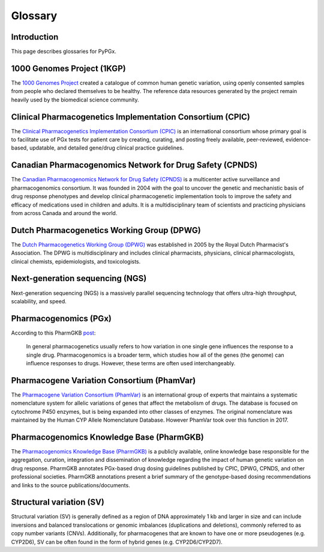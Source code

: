 Glossary
********

Introduction
============

This page describes glossaries for PyPGx.

1000 Genomes Project (1KGP)
===========================

The `1000 Genomes Project <https://www.internationalgenome.org/>`__ created a
catalogue of common human genetic variation, using openly consented samples
from people who declared themselves to be healthy. The reference data
resources generated by the project remain heavily used by the biomedical
science community.

Clinical Pharmacogenetics Implementation Consortium (CPIC)
==========================================================

The `Clinical Pharmacogenetics Implementation Consortium (CPIC)
<https://cpicpgx.org/>`__ is an international consortium whose primary goal
is to facilitate use of PGx tests for patient care by creating, curating, and
posting freely available, peer-reviewed, evidence-based, updatable, and
detailed gene/drug clinical practice guidelines.

Canadian Pharmacogenomics Network for Drug Safety (CPNDS)
=========================================================

The `Canadian Pharmacogenomics Network for Drug Safety (CPNDS)
<http://cpnds.ubc.ca/>`__ is a multicenter active surveillance and
pharmacogenomics consortium. It was founded in 2004 with the goal to uncover
the genetic and mechanistic basis of drug response phenotypes and develop
clinical pharmacogenetic implementation tools to improve the safety and
efficacy of medications used in children and adults. It is a
multidisciplinary team of scientists and practicing physicians from across
Canada and around the world.

Dutch Pharmacogenetics Working Group (DPWG)
===========================================

The `Dutch Pharmacogenetics Working Group (DPWG) <https://www.knmp.nl/
producten/gebruiksrecht-g-standaard/informatie-over-de-g-standaard/
the-g-standaard-the-medicines-standard-in-healthcare>`__ was established in
2005 by the Royal Dutch Pharmacist's Association. The DPWG is
multidisciplinary and includes clinical pharmacists, physicians, clinical
pharmacologists, clinical chemists, epidemiologists, and toxicologists.

Next-generation sequencing (NGS)
================================

Next-generation sequencing (NGS) is a massively parallel sequencing
technology that offers ultra-high throughput, scalability, and speed.

Pharmacogenomics (PGx)
======================

According to this PharmGKB `post <https://www.pharmgkb.org/page/faqs#what-
is-the-difference-between-pharmacogenetics-and-pharmacogenomics>`__:

  In general pharmacogenetics usually refers to how variation in one single
  gene influences the response to a single drug. Pharmacogenomics is a
  broader term, which studies how all of the genes (the genome) can
  influence responses to drugs. However, these terms are often used
  interchangeably.

Pharmacogene Variation Consortium (PhamVar)
===========================================

The `Pharmacogene Variation Consortium (PhamVar)
<https://www.pharmvar.org/>`__ is an international group of experts that
maintains a systematic nomenclature system for allelic variations of genes
that affect the metabolism of drugs. The database is focused on cytochrome
P450 enzymes, but is being expanded into other classes of enzymes. The
original nomenclature was maintained by the Human CYP Allele Nomenclature
Database. However PhamVar took over this function in 2017.

Pharmacogenomics Knowledge Base (PharmGKB)
==========================================

The `Pharmacogenomics Knowledge Base (PharmGKB)
<https://www.pharmgkb.org/>`__ is a publicly available, online knowledge base
responsible for the aggregation, curation, integration and dissemination of
knowledge regarding the impact of human genetic variation on drug response.
PharmGKB annotates PGx-based drug dosing guidelines published by CPIC, DPWG,
CPNDS, and other professional societies. PharmGKB annotations present a brief
summary of the genotype-based dosing recommendations and links to the source
publications/documents.

Structural variation (SV)
=========================

Structural variation (SV) is generally defined as a region of DNA
approximately 1 kb and larger in size and can include inversions and balanced
translocations or genomic imbalances (duplications and deletions), commonly
referred to as copy number variants (CNVs). Additionally, for pharmacogenes
that are known to have one or more pseudogenes (e.g. CYP2D6), SV can be often
found in the form of hybrid genes (e.g. CYP2D6/CYP2D7).
